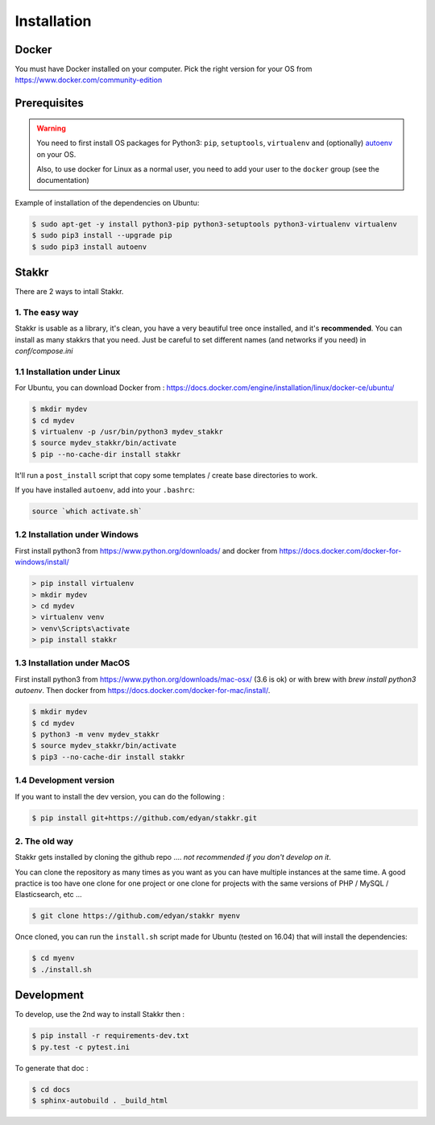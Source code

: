 Installation
========================================


Docker
----------
You must have Docker installed on your computer. Pick the right version for your OS from https://www.docker.com/community-edition


Prerequisites
----------------
.. WARNING::
	You need to first install OS packages for Python3: ``pip``, ``setuptools``, ``virtualenv`` and (optionally) `autoenv <https://github.com/kennethreitz/autoenv>`_ on your OS.

	Also, to use docker for Linux as a normal user, you need to add your user to the ``docker`` group (see the documentation)


Example of installation of the dependencies on Ubuntu:

.. code:: shell

    $ sudo apt-get -y install python3-pip python3-setuptools python3-virtualenv virtualenv
    $ sudo pip3 install --upgrade pip
    $ sudo pip3 install autoenv


Stakkr
----------

There are 2 ways to intall Stakkr.

1. The easy way
~~~~~~~~~~~~~~~~~~
Stakkr is usable as a library, it's clean, you have a very beautiful tree
once installed, and it's **recommended**. You can install as many stakkrs that you need.
Just be careful to set different names (and networks if you need) in `conf/compose.ini`

1.1 Installation under Linux
~~~~~~~~~~~~~~~~~~~~~~~~~~~~~~~~~~

For Ubuntu, you can download Docker from : https://docs.docker.com/engine/installation/linux/docker-ce/ubuntu/

.. code:: shell

    $ mkdir mydev
    $ cd mydev
    $ virtualenv -p /usr/bin/python3 mydev_stakkr
    $ source mydev_stakkr/bin/activate
    $ pip --no-cache-dir install stakkr

It'll run a ``post_install`` script that copy some templates / create base directories to work.

If you have installed ``autoenv``, add into your ``.bashrc``:

.. code:: shell

    source `which activate.sh`



1.2 Installation under Windows
~~~~~~~~~~~~~~~~~~~~~~~~~~~~~~~~~~

First install python3 from https://www.python.org/downloads/ and
docker from https://docs.docker.com/docker-for-windows/install/

.. code:: shell

    > pip install virtualenv
    > mkdir mydev
    > cd mydev
    > virtualenv venv
    > venv\Scripts\activate
    > pip install stakkr



1.3 Installation under MacOS
~~~~~~~~~~~~~~~~~~~~~~~~~~~~~~~~~~

First install python3 from https://www.python.org/downloads/mac-osx/ (3.6 is ok) or with brew with `brew install python3 autoenv`.
Then docker from https://docs.docker.com/docker-for-mac/install/.


.. code:: shell

    $ mkdir mydev
    $ cd mydev
    $ python3 -m venv mydev_stakkr
    $ source mydev_stakkr/bin/activate
    $ pip3 --no-cache-dir install stakkr


1.4 Development version
~~~~~~~~~~~~~~~~~~~~~~~~~~~~~~~~
If you want to install the dev version, you can do the following :

.. code:: shell

    $ pip install git+https://github.com/edyan/stakkr.git



2. The old way
~~~~~~~~~~~~~~~~
Stakkr gets installed by cloning the github repo .... *not recommended if you don't develop on it*.

You can clone the repository as many times as you want as you can have
multiple instances at the same time. A good practice is too have one
clone for one project or one clone for projects with the same versions
of PHP / MySQL / Elasticsearch, etc ...

.. code:: shell

    $ git clone https://github.com/edyan/stakkr myenv


Once cloned, you can run the ``install.sh`` script made for Ubuntu
(tested on 16.04) that will install the dependencies:

.. code:: shell

    $ cd myenv
    $ ./install.sh


Development
--------------

To develop, use the 2nd way to install Stakkr then :

.. code:: shell

    $ pip install -r requirements-dev.txt
    $ py.test -c pytest.ini


To generate that doc :

.. code:: shell

    $ cd docs
    $ sphinx-autobuild . _build_html
